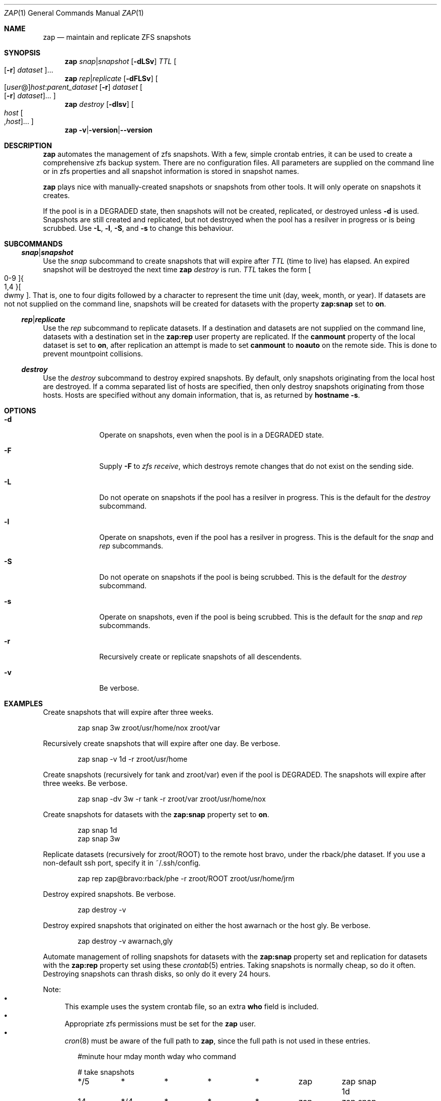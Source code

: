 .Dd March 06, 2017
.Dt ZAP 1
.Os
.Sh NAME
.Nm zap
.Nd "maintain and replicate ZFS snapshots"
.Sh SYNOPSIS
.Nm
.Ar snap Ns | Ns Ar snapshot
.Op Fl dLSv
.Ar TTL
.Oo Op Fl r
.Ar dataset Oc Ns ...
.Nm
.Ar rep Ns | Ns Ar replicate
.Op Fl dFLSv
.Oo Op Ar user Ns @ Ns
.Ar host Ns : Ns
.Ar parent_dataset
.Op Fl r
.Ar dataset
.Oo Op Fl r
.Ar dataset Oc Ns ... Oc
.Nm
.Ar destroy
.Op Fl dlsv
.Oo Ar host
.Oo , Ns Ar host
.Oc Ns ... Oc
.Nm
.Fl v Ns | Ns Fl version Ns | Ns Fl -version
.Sh DESCRIPTION
.Nm
automates the management of zfs snapshots.  With a few, simple crontab entries,
it can be used to create a comprehensive zfs backup system.  There are no
configuration files.  All parameters are supplied on the command line or in zfs
properties and all snapshot information is stored in snapshot names.
.Pp
.Nm
plays nice with manually-created snapshots or snapshots from other tools.  It will only operate on snapshots it creates.
.Pp
If the pool is in a DEGRADED state, then snapshots will not be created,
replicated, or destroyed unless
.Fl d
is used.  Snapshots are still created and replicated, but not destroyed when the pool has a resilver in progress or is being scrubbed.  Use
.Fl L ,
.Fl l ,
.Fl S ,
and
.Fl s
to change this behaviour.
.Pp
.Sh SUBCOMMANDS
.Ss Ar snap Ns | Ns Ar snapshot
Use the
.Ar snap
subcommand to create snapshots that will expire after
.Ar TTL
(time to live) has elapsed.  An expired snapshot will be destroyed the next time
.Nm
.Ar destroy
is run.
.Ar TTL
takes the form
.Bo 0-9 Bc Ns Bro 1,4 Brc Ns Bo dwmy Bc Ns .
That is, one to four digits followed by a character to represent the time unit
(day, week, month, or year). If datasets are not not supplied on the command
line, snapshots will be created for datasets with the property
.Sy zap:snap
set to
.Sy on Ns .
.Pp
.Ss Ar rep Ns | Ns Ar replicate
Use the
.Ar rep
subcommand to replicate datasets.  If a destination and datasets are not supplied on the command line, datasets with a destination set in the
.Sy zap:rep
user property are replicated.  If the
.Sy canmount
property of the local dataset is set to
.Sy on Ns ,
after replication an attempt is made to set
.Sy canmount
to
.Sy noauto
on the remote side.  This is done to prevent mountpoint collisions.
.Pp
.Ss Ar destroy
Use the
.Ar destroy
subcommand to destroy expired snapshots.  By default, only snapshots originating
from the local host are destroyed.  If a comma separated list of hosts are
specified, then only destroy snapshots originating from those hosts. Hosts are
specified without any domain information, that is, as returned by
.Ic hostname -s Ns .
.Sh OPTIONS
.Bl -tag -width "12345678"
.It Fl d
Operate on snapshots, even when the pool is in a DEGRADED state.
.It Fl F
Supply
.Ic -F
to
.Ar zfs receive Ns
, which destroys remote changes that do not exist on the sending side.
.It Fl L
Do not operate on snapshots if the pool has a resilver in progress.  This is the default for the
.Ar destroy
subcommand.
.It Fl l
Operate on snapshots, even if the pool has a resilver in progress.  This is the default for the
.Ar snap
and
.Ar rep
subcommands.
.It Fl S
Do not operate on snapshots if the pool is being scrubbed.  This is the default for the
.Ar destroy
subcommand.
.It Fl s
Operate on snapshots, even if the pool is being scrubbed.  This is the default for the
.Ar snap
and
.Ar rep
subcommands.
.It Fl r
Recursively create or replicate snapshots of all descendents.
.It Fl v
Be verbose.
.El
.Sh EXAMPLES
Create snapshots that will expire after three weeks.
.Bd -literal -offset indent
zap snap 3w zroot/usr/home/nox zroot/var
.Ed
.Pp
Recursively create snapshots that will expire after one day.  Be verbose.
.Bd -literal -offset indent
zap snap -v 1d -r zroot/usr/home
.Ed
.Pp
Create snapshots (recursively for tank and zroot/var) even if the pool is 
DEGRADED.  The snapshots will expire after three weeks.  Be verbose.
.Bd -literal -offset indent
zap snap -dv 3w -r tank -r zroot/var zroot/usr/home/nox
.Ed
.Pp
Create snapshots for datasets with the
.Sy zap:snap
property set to
.Sy on Ns .
.Bd -literal -offset indent
zap snap 1d
zap snap 3w
.Ed
.Pp
Replicate datasets (recursively for zroot/ROOT) to the remote host bravo, under
the rback/phe dataset.  If you use a non-default ssh port, specify it in
~/.ssh/config.
.Bd -literal -offset indent
zap rep zap@bravo:rback/phe -r zroot/ROOT zroot/usr/home/jrm
.Ed
.Pp
Destroy expired snapshots.  Be verbose.
.Bd -literal -offset indent
zap destroy -v
.Ed
.Pp
Destroy expired snapshots that originated on either the host awarnach or the
host gly. Be verbose.
.Bd -literal -offset indent
zap destroy -v awarnach,gly
.Ed
.Pp
Automate management of rolling snapshots for datasets with the
.Sy zap:snap
property set and replication for datasets with the
.Sy zap:rep
property set using these
.Xr crontab 5
entries.  Taking snapshots is normally cheap, so do it often. Destroying
snapshots can thrash disks, so only do it every 24 hours.
.Pp
Note:
.Bl -bullet -compact -offset 1
.It
This example uses the system crontab file, so an extra
.Sy who
field is included.
.It
Appropriate zfs permissions must be set for the
.Sy zap
user.
.It
.Xr cron 8
must be aware of the full path to
.Nm zap Ns
, since the full path is not used in these entries.
.El
.Bd -literal -offset indent
#minute	hour	mday	month	wday	who	command

# take snapshots
*/5	*	*	*	*	zap	zap snap 1d
14	*/4	*	*	*	zap	zap snap 1w
14	00	*	*	1	zap	zap snap 1m

# destroy snapshots
44	04	*	*	*	root	zap destroy

# replicate datasets
54	*/1	*	*	*	zap     zap rep
.Ed
.Sh SEE ALSO
.Bl -tag -compact -width "12345678"
.It Lk http://github.com/jehops/zap GitHub Page
.It Lk http://ftfl.ca/blog/2016-12-27-zfs-replication.html Replication strategy
.It Lk http://www.zfsnap.org/ Related tool
.It Xr crontab 5 , Xr zfs 8 , Xr zpool 8
.El
.Sh AUTHORS AND CONTRIBUTORS
.Bl -tag -compact -width "12345678"
.It An Joseph Mingrone Mt jrm@ftfl.ca
.It An Tobias Kortkamp Mt t@tobik.me
.It An David Samms Mt dsamms@nw-ds.com
.El
.Sh BUGS
.Lk http://github.com/jehops/zap/issues Issue tracker
